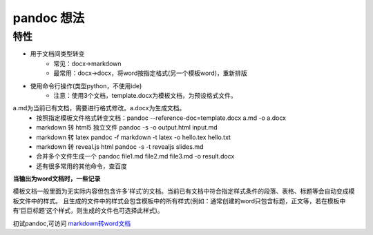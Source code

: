 pandoc 想法
=====================

特性
~~~~~~~~~~

* 用于文档间类型转变
    * 常见：docx->markdown
    * 最常用：docx->docx，将word按指定格式(另一个模板word)，重新排版
* 使用命令行操作(类型python，不使用ide)
    * 注意：使用3个文档，template.docx为模板文档，为预设格式文件。

a.md为当前已有文档，需要进行格式修改。a.docx为生成文档。
    * 按照指定模板文件格式转变文档：pandoc --reference-doc=template.docx a.md -o a.docx
    * markdown 转 html5 独立文件       pandoc -s -o output.html input.md
    * markdown 转 latex               pandoc -f markdown -t latex -o hello.tex hello.txt
    * markdown 转 reveal.js html      pandoc -s -t revealjs slides.md
    * 合并多个文件生成一个 pandoc file1.md file2.md file3.md -o result.docx
    * 还有很多常用的其他命令，查百度

**当输出为word文档时，一些记录**

模板文档一般里面为无实际内容但包含许多‘样式’的文档。当前已有文档中符合指定样式条件的段落、表格、标题等会自动变成模板文件中的样式。
且生成的文件中的样式会包含模板中的所有样式(例如：通常创建的word只包含标题，正文等，若在模板中有‘巨巨标题’这个样式，则生成的文件也可选择此样式)。

初试pandoc,可访问 `markdown转word文档`_

.. _markdown转word文档: https://www.cnblogs.com/kofyou/p/14932700.html
